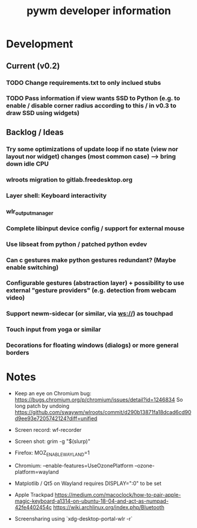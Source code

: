 #+TITLE: pywm developer information

* Development
** Current (v0.2)
*** TODO Change requirements.txt to only inclued stubs
*** TODO Pass information if view wants SSD to Python (e.g. to enable / disable corner radius according to this / in v0.3 to draw SSD using widgets)

** Backlog / Ideas
*** Try some optimizations of update loop if no state (view nor layout nor widget) changes (most common case) --> bring down idle CPU
*** wlroots migration to gitlab.freedesktop.org
*** Layer shell: Keyboard interactivity
*** wlr_output_manager
*** Complete libinput device config / support for external mouse
*** Use libseat from python / patched python evdev
*** Can c gestures make python gestures redundant? (Maybe enable switching)
*** Configurable gestures (abstraction layer) + possibility to use external "gesture providers" (e.g. detection from webcam video)
*** Support newm-sidecar (or similar, via ws://) as touchpad
*** Touch input from yoga or similar
*** Decorations for floating windows (dialogs) or more general borders


* Notes
- Keep an eye on Chromium bug: https://bugs.chromium.org/p/chromium/issues/detail?id=1246834 So long patch by undoing https://github.com/swaywm/wlroots/commit/d290b13871fa18dcad6cd90d9ee93e7205742124?diff=unified

- Screen record: wf-recorder
- Screen shot: grim -g "$(slurp)"
- Firefox: MOZ_ENABLE_WAYLAND=1
- Chromium: --enable-features=UseOzonePlatform --ozone-platform=wayland
- Matplotlib / Qt5 on Wayland requires DISPLAY=":0" to be set
- Apple Trackpad
        https://medium.com/macoclock/how-to-pair-apple-magic-keyboard-a1314-on-ubuntu-18-04-and-act-as-numpad-42fe4402454c
        https://wiki.archlinux.org/index.php/Bluetooth

- Screensharing using `xdg-desktop-portal-wlr -r`
